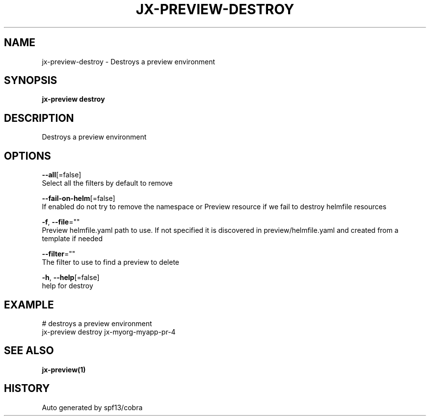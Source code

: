 .TH "JX-PREVIEW\-DESTROY" "1" "" "Auto generated by spf13/cobra" "" 
.nh
.ad l


.SH NAME
.PP
jx\-preview\-destroy \- Destroys a preview environment


.SH SYNOPSIS
.PP
\fBjx\-preview destroy\fP


.SH DESCRIPTION
.PP
Destroys a preview environment


.SH OPTIONS
.PP
\fB\-\-all\fP[=false]
    Select all the filters by default to remove

.PP
\fB\-\-fail\-on\-helm\fP[=false]
    If enabled do not try to remove the namespace or Preview resource if we fail to destroy helmfile resources

.PP
\fB\-f\fP, \fB\-\-file\fP=""
    Preview helmfile.yaml path to use. If not specified it is discovered in preview/helmfile.yaml and created from a template if needed

.PP
\fB\-\-filter\fP=""
    The filter to use to find a preview to delete

.PP
\fB\-h\fP, \fB\-\-help\fP[=false]
    help for destroy


.SH EXAMPLE
.PP
# destroys a preview environment
  jx\-preview destroy jx\-myorg\-myapp\-pr\-4


.SH SEE ALSO
.PP
\fBjx\-preview(1)\fP


.SH HISTORY
.PP
Auto generated by spf13/cobra
